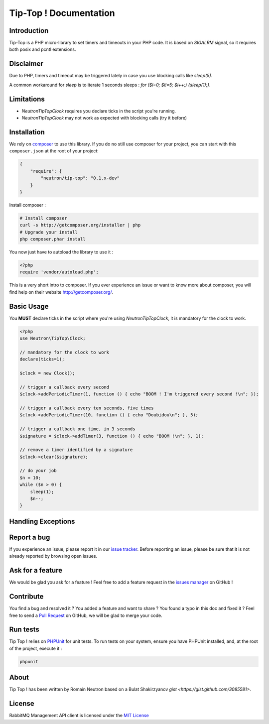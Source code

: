Tip-Top ! Documentation
=======================

Introduction
------------

Tip-Top is a PHP micro-library to set timers and timeouts in your PHP
code. It is based on `SIGALRM` signal, so it requires both posix and pcntl
extensions.

Disclaimer
----------

Due to PHP, timers and timeout may be triggered lately in case you use blocking
calls like `sleep(5)`.

A common workaround for `sleep` is to iterate 1 seconds sleeps :
`for ($i=0; $i!=5; $i++;) {sleep(1);}`.

Limitations
-----------

- `Neutron\TipTop\Clock` requires you declare ticks in the script you're running.
- `Neutron\TipTop\Clock` may not work as expected with blocking calls (try it before)

Installation
------------

We rely on `composer <http://getcomposer.org/>`_ to use this library. If you do
no still use composer for your project, you can start with this ``composer.json``
at the root of your project:

.. code-block:: json

    {
        "require": {
            "neutron/tip-top": "0.1.x-dev"
        }
    }

Install composer :

.. code-block:: bash

    # Install composer
    curl -s http://getcomposer.org/installer | php
    # Upgrade your install
    php composer.phar install

You now just have to autoload the library to use it :

.. code-block:: php

    <?php
    require 'vendor/autoload.php';

This is a very short intro to composer.
If you ever experience an issue or want to know more about composer,
you will find help on their  website
`http://getcomposer.org/ <http://getcomposer.org/>`_.

Basic Usage
-----------

You **MUST** declare ticks in the script where you're using
`Neutron\TipTop\Clock`, it is mandatory for the clock to work.

.. code-block:: php

    <?php
    use Neutron\TipTop\Clock;

    // mandatory for the clock to work
    declare(ticks=1);

    $clock = new Clock();

    // trigger a callback every second
    $clock->addPeriodicTimer(1, function () { echo "BOOM ! I'm triggered every second !\n"; });

    // trigger a callback every ten seconds, five times
    $clock->addPeriodicTimer(10, function () { echo "Doubidou\n"; }, 5);

    // trigger a callback one time, in 3 seconds
    $signature = $clock->addTimer(3, function () { echo "BOOM !\n"; }, 1);

    // remove a timer identified by a signature
    $clock->clear($signature);

    // do your job
    $n = 10;
    while ($n > 0) {
        sleep(1);
        $n--;
    }

Handling Exceptions
-------------------

Report a bug
------------

If you experience an issue, please report it in our
`issue tracker <https://github.com/neutron/Tip-Top/issues>`_. Before
reporting an issue, please be sure that it is not already reported by browsing
open issues.

Ask for a feature
-----------------

We would be glad you ask for a feature ! Feel free to add a feature request in
the `issues manager <https://github.com/neutron/Tip-Top/issues>`_ on GitHub !

Contribute
----------

You find a bug and resolved it ? You added a feature and want to share ? You
found a typo in this doc and fixed it ? Feel free to send a
`Pull Request <http://help.github.com/send-pull-requests/>`_ on GitHub, we will
be glad to merge your code.


Run tests
---------

Tip Top ! relies on `PHPUnit <http://www.phpunit.de/manual/current/en/>`_ for
unit tests. To run tests on your system, ensure you have PHPUnit installed,
and, at the root of the project, execute it :

.. code-block:: bash

    phpunit

About
-----

Tip Top ! has been written by Romain Neutron based on a Bulat Shakirzyanov
`gist <https://gist.github.com/3085581>`.

License
-------

RabbitMQ Management API client is licensed under the
`MIT License <http://opensource.org/licenses/MIT>`_
